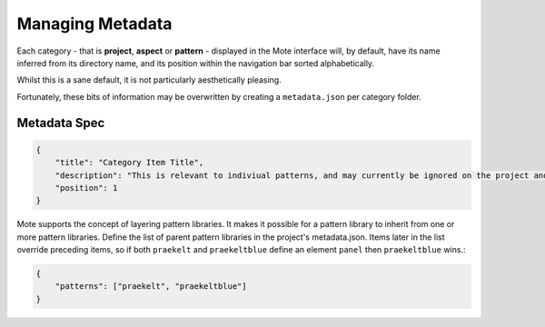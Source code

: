 Managing Metadata
#################

Each category - that is **project**, **aspect** or **pattern** - displayed in the Mote interface will, by default, have its name inferred from its directory name, and its position within the navigation bar sorted alphabetically.

Whilst this is a sane default, it is not particularly aesthetically pleasing.

Fortunately, these bits of information may be overwritten by creating a ``metadata.json`` per category folder.

Metadata Spec
~~~~~~~~~~~~~

.. code-block:: json

    {
        "title": "Category Item Title",
        "description": "This is relevant to indiviual patterns, and may currently be ignored on the project and aspect level.",
        "position": 1
    }

Mote supports the concept of layering pattern libraries. It makes it possible
for a pattern library to inherit from one or more pattern libraries.  Define
the list of parent pattern libraries in the project's metadata.json. Items
later in the list override preceding items, so if both ``praekelt`` and
``praekeltblue`` define an element ``panel`` then ``praekeltblue`` wins.:

.. code-block:: json

    {
        "patterns": ["praekelt", "praekeltblue"]
    }

